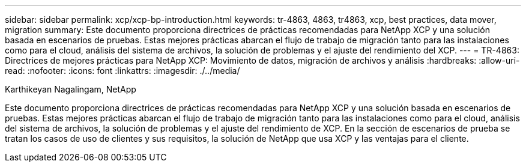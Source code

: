 ---
sidebar: sidebar 
permalink: xcp/xcp-bp-introduction.html 
keywords: tr-4863, 4863, tr4863, xcp, best practices, data mover, migration 
summary: Este documento proporciona directrices de prácticas recomendadas para NetApp XCP y una solución basada en escenarios de pruebas. Estas mejores prácticas abarcan el flujo de trabajo de migración tanto para las instalaciones como para el cloud, análisis del sistema de archivos, la solución de problemas y el ajuste del rendimiento del XCP. 
---
= TR-4863: Directrices de mejores prácticas para NetApp XCP: Movimiento de datos, migración de archivos y análisis
:hardbreaks:
:allow-uri-read: 
:nofooter: 
:icons: font
:linkattrs: 
:imagesdir: ./../media/


Karthikeyan Nagalingam, NetApp

[role="lead"]
Este documento proporciona directrices de prácticas recomendadas para NetApp XCP y una solución basada en escenarios de pruebas. Estas mejores prácticas abarcan el flujo de trabajo de migración tanto para las instalaciones como para el cloud, análisis del sistema de archivos, la solución de problemas y el ajuste del rendimiento de XCP. En la sección de escenarios de prueba se tratan los casos de uso de clientes y sus requisitos, la solución de NetApp que usa XCP y las ventajas para el cliente.
